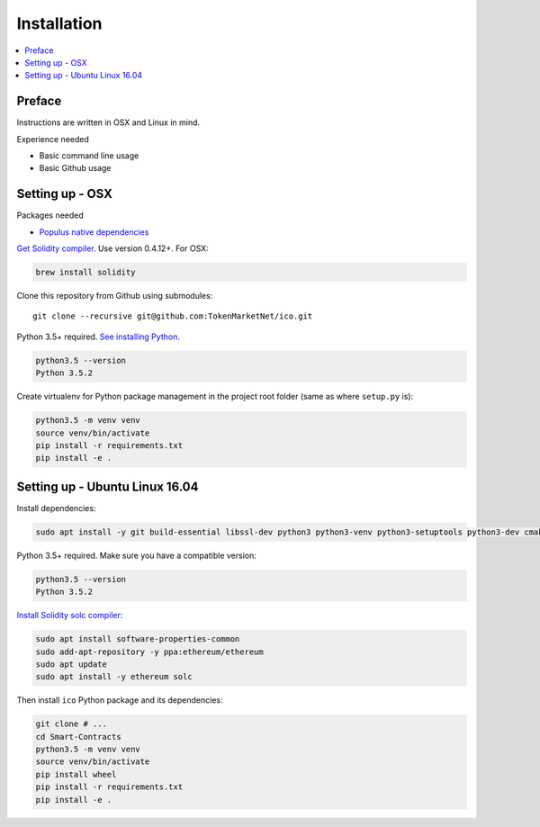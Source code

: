 Installation
============

.. contents:: :local:

Preface
^^^^^^^

Instructions are written in OSX and Linux in mind.

Experience needed

* Basic command line usage

* Basic Github usage

Setting up - OSX
^^^^^^^^^^^^^^^^

Packages needed

* `Populus native dependencies <http://populus.readthedocs.io/en/latest/quickstart.html>`_

`Get Solidity compiler <http://solidity.readthedocs.io/en/develop/installing-solidity.html>`_. Use version 0.4.12+. For OSX:

.. code-block:: console

    brew install solidity

Clone this repository from Github using submodules::

    git clone --recursive git@github.com:TokenMarketNet/ico.git

Python 3.5+ required. `See installing Python <https://www.python.org/downloads/>`_.

.. code-block:: console

     python3.5 --version
     Python 3.5.2

Create virtualenv for Python package management in the project root folder (same as where ``setup.py`` is):

.. code-block:: console

    python3.5 -m venv venv
    source venv/bin/activate
    pip install -r requirements.txt
    pip install -e .

Setting up - Ubuntu Linux 16.04
^^^^^^^^^^^^^^^^^^^^^^^^^^^^^^^

Install dependencies:

.. code-block:: console

    sudo apt install -y git build-essential libssl-dev python3 python3-venv python3-setuptools python3-dev cmake libboost-all-dev

Python 3.5+ required. Make sure you have a compatible version:

.. code-block:: console

     python3.5 --version
     Python 3.5.2

`Install Solidity solc compiler <http://solidity.readthedocs.io/en/develop/installing-solidity.html>`_:

.. code-block:: console

    sudo apt install software-properties-common
    sudo add-apt-repository -y ppa:ethereum/ethereum
    sudo apt update
    sudo apt install -y ethereum solc

Then install ``ico`` Python package and its dependencies:

.. code-block:: console

    git clone # ...
    cd Smart-Contracts
    python3.5 -m venv venv
    source venv/bin/activate
    pip install wheel
    pip install -r requirements.txt
    pip install -e .


